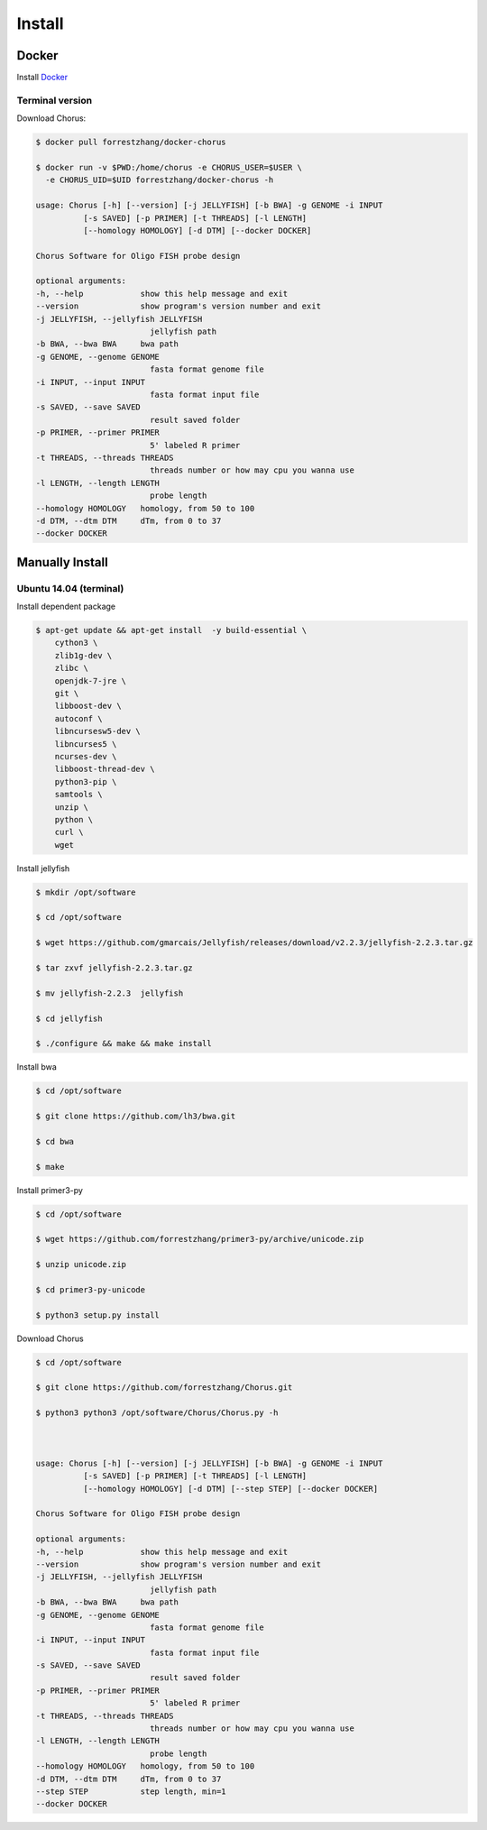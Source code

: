 Install
=======

Docker
------

Install Docker_

.. _Docker: https://docs.docker.com/engine/installation/

Terminal version
*****************

Download Chorus:

.. code-block:: bash

    $ docker pull forrestzhang/docker-chorus

    $ docker run -v $PWD:/home/chorus -e CHORUS_USER=$USER \
      -e CHORUS_UID=$UID forrestzhang/docker-chorus -h

    usage: Chorus [-h] [--version] [-j JELLYFISH] [-b BWA] -g GENOME -i INPUT
              [-s SAVED] [-p PRIMER] [-t THREADS] [-l LENGTH]
              [--homology HOMOLOGY] [-d DTM] [--docker DOCKER]

    Chorus Software for Oligo FISH probe design

    optional arguments:
    -h, --help            show this help message and exit
    --version             show program's version number and exit
    -j JELLYFISH, --jellyfish JELLYFISH
                            jellyfish path
    -b BWA, --bwa BWA     bwa path
    -g GENOME, --genome GENOME
                            fasta format genome file
    -i INPUT, --input INPUT
                            fasta format input file
    -s SAVED, --save SAVED
                            result saved folder
    -p PRIMER, --primer PRIMER
                            5' labeled R primer
    -t THREADS, --threads THREADS
                            threads number or how may cpu you wanna use
    -l LENGTH, --length LENGTH
                            probe length
    --homology HOMOLOGY   homology, from 50 to 100
    -d DTM, --dtm DTM     dTm, from 0 to 37
    --docker DOCKER


Manually Install
----------------

Ubuntu 14.04 (terminal)
***********************

Install dependent package

.. code-block:: bash

    $ apt-get update && apt-get install  -y build-essential \
        cython3 \
        zlib1g-dev \
        zlibc \
        openjdk-7-jre \
        git \
        libboost-dev \
        autoconf \
        libncursesw5-dev \
        libncurses5 \
        ncurses-dev \
        libboost-thread-dev \
        python3-pip \
        samtools \
        unzip \
        python \
        curl \
        wget


Install jellyfish

.. code-block:: bash

    $ mkdir /opt/software

    $ cd /opt/software

    $ wget https://github.com/gmarcais/Jellyfish/releases/download/v2.2.3/jellyfish-2.2.3.tar.gz

    $ tar zxvf jellyfish-2.2.3.tar.gz

    $ mv jellyfish-2.2.3  jellyfish

    $ cd jellyfish

    $ ./configure && make && make install


Install bwa

.. code-block:: bash

    $ cd /opt/software

    $ git clone https://github.com/lh3/bwa.git

    $ cd bwa

    $ make


Install primer3-py

.. code-block:: bash

    $ cd /opt/software

    $ wget https://github.com/forrestzhang/primer3-py/archive/unicode.zip

    $ unzip unicode.zip

    $ cd primer3-py-unicode

    $ python3 setup.py install

Download Chorus

.. code-block:: bash

    $ cd /opt/software

    $ git clone https://github.com/forrestzhang/Chorus.git

    $ python3 python3 /opt/software/Chorus/Chorus.py -h



    usage: Chorus [-h] [--version] [-j JELLYFISH] [-b BWA] -g GENOME -i INPUT
              [-s SAVED] [-p PRIMER] [-t THREADS] [-l LENGTH]
              [--homology HOMOLOGY] [-d DTM] [--step STEP] [--docker DOCKER]

    Chorus Software for Oligo FISH probe design

    optional arguments:
    -h, --help            show this help message and exit
    --version             show program's version number and exit
    -j JELLYFISH, --jellyfish JELLYFISH
                            jellyfish path
    -b BWA, --bwa BWA     bwa path
    -g GENOME, --genome GENOME
                            fasta format genome file
    -i INPUT, --input INPUT
                            fasta format input file
    -s SAVED, --save SAVED
                            result saved folder
    -p PRIMER, --primer PRIMER
                            5' labeled R primer
    -t THREADS, --threads THREADS
                            threads number or how may cpu you wanna use
    -l LENGTH, --length LENGTH
                            probe length
    --homology HOMOLOGY   homology, from 50 to 100
    -d DTM, --dtm DTM     dTm, from 0 to 37
    --step STEP           step length, min=1
    --docker DOCKER

